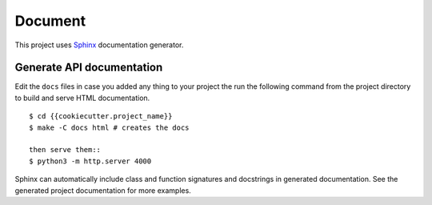 
Document
=========

This project uses Sphinx_ documentation generator.

Generate API documentation
----------------------------

Edit the ``docs`` files in case you added any thing to your project the run the following command from the project directory to build and serve HTML documentation. ::
    
    $ cd {{cookiecutter.project_name}}
    $ make -C docs html # creates the docs

    then serve them::
    $ python3 -m http.server 4000

Sphinx can automatically include class and function signatures and docstrings in generated documentation.
See the generated project documentation for more examples.


.. _Sphinx: https://www.sphinx-doc.org/en/master/index.html